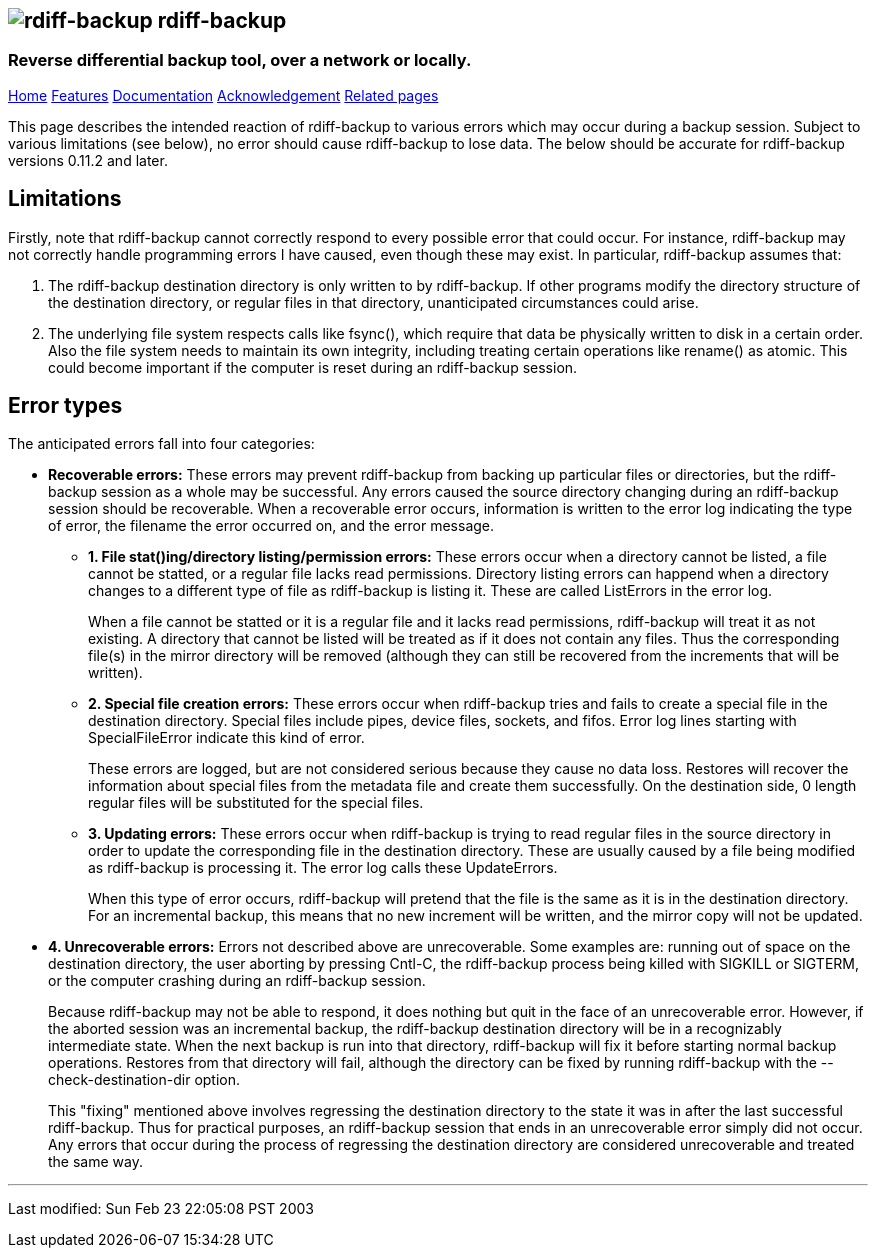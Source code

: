 == image:../images/logo.png[rdiff-backup] rdiff-backup

=== Reverse differential backup tool, over a network or locally.

[[pages]]
link:../index.html[Home] link:./features.html[Features]
link:./docs.html[Documentation]
link:./acknowledgments.html[Acknowledgement] link:./related.html[Related
pages]

This page describes the intended reaction of rdiff-backup to various
errors which may occur during a backup session. Subject to various
limitations (see below), no error should cause rdiff-backup to lose
data. The below should be accurate for rdiff-backup versions 0.11.2 and
later.

== Limitations

Firstly, note that rdiff-backup cannot correctly respond to every
possible error that could occur. For instance, rdiff-backup may not
correctly handle programming errors I have caused, even though these may
exist. In particular, rdiff-backup assumes that:

. The rdiff-backup destination directory is only written to by
rdiff-backup. If other programs modify the directory structure of the
destination directory, or regular files in that directory, unanticipated
circumstances could arise.
. The underlying file system respects calls like fsync(), which require
that data be physically written to disk in a certain order. Also the
file system needs to maintain its own integrity, including treating
certain operations like rename() as atomic. This could become important
if the computer is reset during an rdiff-backup session.

== Error types

The anticipated errors fall into four categories:

* *Recoverable errors:* These errors may prevent rdiff-backup from
backing up particular files or directories, but the rdiff-backup session
as a whole may be successful. Any errors caused the source directory
changing during an rdiff-backup session should be recoverable. When a
recoverable error occurs, information is written to the error log
indicating the type of error, the filename the error occurred on, and
the error message.
** *1. File stat()ing/directory listing/permission errors:* These errors
occur when a directory cannot be listed, a file cannot be statted, or a
regular file lacks read permissions. Directory listing errors can
happend when a directory changes to a different type of file as
rdiff-backup is listing it. These are called ListErrors in the error
log.
+
When a file cannot be statted or it is a regular file and it lacks read
permissions, rdiff-backup will treat it as not existing. A directory
that cannot be listed will be treated as if it does not contain any
files. Thus the corresponding file(s) in the mirror directory will be
removed (although they can still be recovered from the increments that
will be written).
** *2. Special file creation errors:* These errors occur when
rdiff-backup tries and fails to create a special file in the destination
directory. Special files include pipes, device files, sockets, and
fifos. Error log lines starting with SpecialFileError indicate this kind
of error.
+
These errors are logged, but are not considered serious because they
cause no data loss. Restores will recover the information about special
files from the metadata file and create them successfully. On the
destination side, 0 length regular files will be substituted for the
special files.
** *3. Updating errors:* These errors occur when rdiff-backup is trying
to read regular files in the source directory in order to update the
corresponding file in the destination directory. These are usually
caused by a file being modified as rdiff-backup is processing it. The
error log calls these UpdateErrors.
+
When this type of error occurs, rdiff-backup will pretend that the file
is the same as it is in the destination directory. For an incremental
backup, this means that no new increment will be written, and the mirror
copy will not be updated.
* *4. Unrecoverable errors:* Errors not described above are
unrecoverable. Some examples are: running out of space on the
destination directory, the user aborting by pressing Cntl-C, the
rdiff-backup process being killed with SIGKILL or SIGTERM, or the
computer crashing during an rdiff-backup session.
+
Because rdiff-backup may not be able to respond, it does nothing but
quit in the face of an unrecoverable error. However, if the aborted
session was an incremental backup, the rdiff-backup destination
directory will be in a recognizably intermediate state. When the next
backup is run into that directory, rdiff-backup will fix it before
starting normal backup operations. Restores from that directory will
fail, although the directory can be fixed by running rdiff-backup with
the --check-destination-dir option.
+
This "fixing" mentioned above involves regressing the destination
directory to the state it was in after the last successful rdiff-backup.
Thus for practical purposes, an rdiff-backup session that ends in an
unrecoverable error simply did not occur. Any errors that occur during
the process of regressing the destination directory are considered
unrecoverable and treated the same way.

'''''

Last modified: Sun Feb 23 22:05:08 PST 2003

